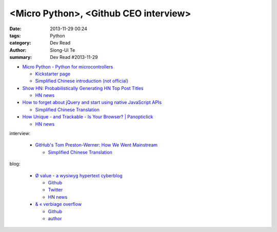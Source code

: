 <Micro Python>, <Github CEO interview>
######################################

:date: 2013-11-29 00:24
:tags: Python
:category: Dev Read
:author: Siong-Ui Te
:summary: Dev Read #2013-11-29


- `Micro Python - Python for microcontrollers <http://micropython.org/>`_

  * `Kickstarter page <http://www.kickstarter.com/projects/214379695/micro-python-python-for-microcontrollers>`_

  * `Simplified Chinese introduction (not official) <http://www.oschina.net/p/micropython>`_

- `Show HN: Probabilistically Generating HN Top Post Titles <http://grantslatton.com/hngen/>`_

  * `HN news <https://news.ycombinator.com/item?id=6815282>`__

- `How to forget about jQuery and start using native JavaScript APIs <http://blog.romanliutikov.com/post/63383858003/how-to-forget-about-jquery-and-start-using-native>`_

  * `Simplified Chinese Translation <http://blog.jobbole.com/52195/>`__

- `How Unique - and Trackable - Is Your Browser? | Panopticlick <https://panopticlick.eff.org/>`_

  * `HN news <https://news.ycombinator.com/item?id=6817336>`__


interview:

  - `GitHub's Tom Preston-Werner: How We Went Mainstream <http://readwrite.com/2013/11/18/github-tom-preston-warner>`_

    * `Simplified Chinese Translation <http://www.csdn.net/article/2013-11-28/2817647>`__

blog:

  - `Ø value - a wysiwyg hypertext cyberblog <http://0value.com/>`_

    * `Github <https://github.com/PuerkitoBio>`__

    * `Twitter <https://twitter.com/PuerkitoBio>`__

    * `HN news <https://news.ycombinator.com/item?id=6817031>`__


  - `& « verbiage overflow <http://brannerchinese.wordpress.com/>`_

    * `Github <https://github.com/brannerchinese>`__

    * `author <https://brannerchinese.com/>`_

